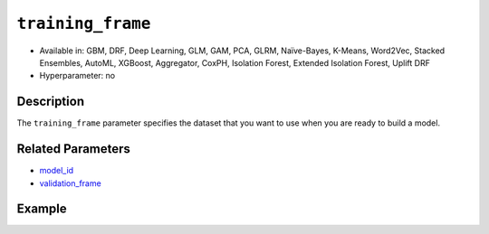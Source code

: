 ``training_frame``
------------------

- Available in: GBM, DRF, Deep Learning, GLM, GAM, PCA, GLRM, Naïve-Bayes, K-Means, Word2Vec, Stacked Ensembles, AutoML, XGBoost, Aggregator, CoxPH, Isolation Forest, Extended Isolation Forest, Uplift DRF
- Hyperparameter: no

Description
~~~~~~~~~~~

The ``training_frame`` parameter specifies the dataset that you want to use when you are ready to build a model.

Related Parameters
~~~~~~~~~~~~~~~~~~

- `model_id <model_id.html>`__
- `validation_frame <validation_frame.html>`__


Example
~~~~~~~

.. tabs::
   .. code-tab:: r R

		library(h2o)
		h2o.init()

		# import the cars dataset: 
		# this dataset is used to classify whether or not a car is economical based on 
		# the car's displacement, power, weight, and acceleration, and the year it was made 
		cars <- h2o.importFile("https://s3.amazonaws.com/h2o-public-test-data/smalldata/junit/cars_20mpg.csv")

		# convert response column to a factor
		cars["economy_20mpg"] <- as.factor(cars["economy_20mpg"])

		# set the predictor names and the response column name
		predictors <- c("displacement", "power", "weight", "acceleration", "year")
		response <- "economy_20mpg"

		# split into train and validation sets
		cars_split <- h2o.splitFrame(data = cars, ratios = 0.8, seed = 1234)
		train <- cars_split[[1]]
		valid <- cars_split[[2]]

		# try using the `training_frame` parameter:
		# train your model, where you specify your 'x' predictors, your 'y' the response column
		# training_frame and validation_frame
		cars_gbm <- h2o.gbm(x = predictors, y = response, training_frame = train,
		                    validation_frame = valid, seed = 1234)

		# print the auc for your model
		print(h2o.auc(cars_gbm, valid = TRUE))

   .. code-tab:: python

		import h2o
		from h2o.estimators.gbm import H2OGradientBoostingEstimator
		h2o.init()

		# import the cars dataset:
		# this dataset is used to classify whether or not a car is economical based on
		# the car's displacement, power, weight, and acceleration, and the year it was made
		cars = h2o.import_file("https://s3.amazonaws.com/h2o-public-test-data/smalldata/junit/cars_20mpg.csv")

		# convert response column to a factor
		cars["economy_20mpg"] = cars["economy_20mpg"].asfactor()

		# set the predictor names and the response column name
		predictors = ["displacement","power","weight","acceleration","year"]
		response = "economy_20mpg"

		# split into train and validation sets
		train, valid = cars.split_frame(ratios = [.8], seed = 1234)

		# try using the `training_frame` parameter:
		# first initialize your estimator
		cars_gbm = H2OGradientBoostingEstimator(seed = 1234)

		# then train your model, where you specify your 'x' predictors, your 'y' the response column
		# training_frame and validation_frame
		cars_gbm.train(x = predictors, y = response, training_frame = train, validation_frame = valid)

		# print the auc for the validation data
		cars_gbm.auc(valid=True)